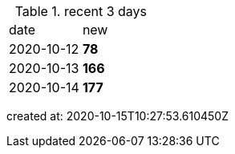 
.recent 3 days
|===

|date|new


^|2020-10-12
>s|78


^|2020-10-13
>s|166


^|2020-10-14
>s|177


|===

created at: 2020-10-15T10:27:53.610450Z
